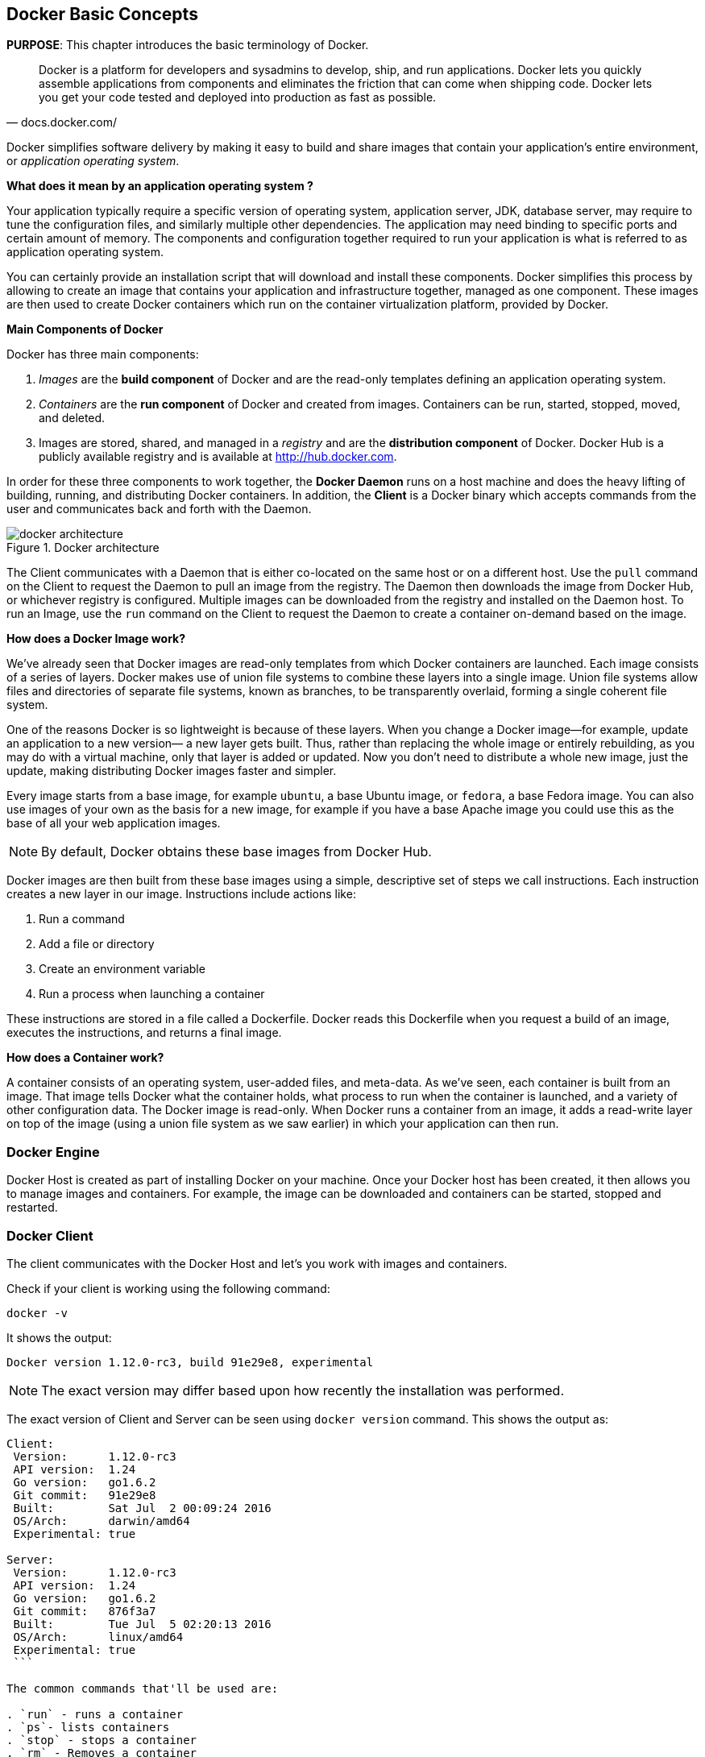 :imagesdir: images

[[Docker_Basics]]
## Docker Basic Concepts

*PURPOSE*: This chapter introduces the basic terminology of Docker.

[quote, docs.docker.com/]
Docker is a platform for developers and sysadmins to develop, ship, and run applications. Docker lets you quickly assemble applications from components and eliminates the friction that can come when shipping code. Docker lets you get your code tested and deployed into production as fast as possible.

Docker simplifies software delivery by making it easy to build and share images that contain your application’s entire environment, or _application operating system_.

**What does it mean by an application operating system ?**

Your application typically require a specific version of operating system, application server, JDK, database server, may require to tune the configuration files, and similarly multiple other dependencies. The application may need binding to specific ports and certain amount of memory. The components and configuration together required to run your application is what is referred to as application operating system.

You can certainly provide an installation script that will download and install these components. Docker simplifies this process by allowing to create an image that contains your application and infrastructure together, managed as one component. These images are then used to create Docker containers which run on the container virtualization platform, provided by Docker.

**Main Components of Docker**

Docker has three main components:

. __Images__ are the *build component* of Docker and are the read-only templates defining an application operating system.
. __Containers__ are the *run component* of Docker and created from images. Containers can be run, started, stopped, moved, and deleted.
. Images are stored, shared, and managed in a __registry__ and are the *distribution component* of Docker. Docker Hub is a publicly available registry and is available at http://hub.docker.com.

In order for these three components to work together, the *Docker Daemon* runs on a host machine and does the heavy lifting of building, running, and distributing Docker containers. In addition, the *Client* is a Docker binary which accepts commands from the user and communicates back and forth with the Daemon.

.Docker architecture
image::docker-architecture.png[]

The Client communicates with a Daemon that is either co-located on the same host or on a different host. Use the `pull` command on the Client to request the Daemon to pull an image from the registry. The Daemon then downloads the image from Docker Hub, or whichever registry is configured. Multiple images can be downloaded from the registry and installed on the Daemon host. To run an Image, use the `run` command on the Client to request the Daemon to create a container on-demand based on the image.

**How does a Docker Image work?**

We've already seen that Docker images are read-only templates from which Docker containers are launched. Each image consists of a series of layers. Docker makes use of union file systems to combine these layers into a single image. Union file systems allow files and directories of separate file systems, known as branches, to be transparently overlaid, forming a single coherent file system.

One of the reasons Docker is so lightweight is because of these layers. When you change a Docker image—for example, update an application to a new version— a new layer gets built. Thus, rather than replacing the whole image or entirely rebuilding, as you may do with a virtual machine, only that layer is added or updated. Now you don't need to distribute a whole new image, just the update, making distributing Docker images faster and simpler.

Every image starts from a base image, for example `ubuntu`, a base Ubuntu image, or `fedora`, a base Fedora image. You can also use images of your own as the basis for a new image, for example if you have a base Apache image you could use this as the base of all your web application images.

NOTE: By default, Docker obtains these base images from Docker Hub.

Docker images are then built from these base images using a simple, descriptive set of steps we call instructions. Each instruction creates a new layer in our image. Instructions include actions like:

. Run a command
. Add a file or directory
. Create an environment variable
. Run a process when launching a container

These instructions are stored in a file called a Dockerfile. Docker reads this Dockerfile when you request a build of an image, executes the instructions, and returns a final image.

**How does a Container work?**

A container consists of an operating system, user-added files, and meta-data. As we've seen, each container is built from an image. That image tells Docker what the container holds, what process to run when the container is launched, and a variety of other configuration data. The Docker image is read-only. When Docker runs a container from an image, it adds a read-write layer on top of the image (using a union file system as we saw earlier) in which your application can then run.

### Docker Engine

Docker Host is created as part of installing Docker on your machine. Once your Docker host has been created, it then allows you to manage images and containers. For example, the image can be downloaded and containers can be started, stopped and restarted.

### Docker Client

The client communicates with the Docker Host and let's you work with images and containers.

Check if your client is working using the following command:

  docker -v

It shows the output:

  Docker version 1.12.0-rc3, build 91e29e8, experimental

NOTE: The exact version may differ based upon how recently the installation was performed.

The exact version of Client and Server can be seen using `docker version` command. This shows the output as:

```
Client:
 Version:      1.12.0-rc3
 API version:  1.24
 Go version:   go1.6.2
 Git commit:   91e29e8
 Built:        Sat Jul  2 00:09:24 2016
 OS/Arch:      darwin/amd64
 Experimental: true

Server:
 Version:      1.12.0-rc3
 API version:  1.24
 Go version:   go1.6.2
 Git commit:   876f3a7
 Built:        Tue Jul  5 02:20:13 2016
 OS/Arch:      linux/amd64
 Experimental: true
 ```

The common commands that'll be used are:

. `run` - runs a container
. `ps`- lists containers
. `stop` - stops a container
. `rm` - Removes a container

Get a full list of available commands with

  docker

A more commonly used list of commands is available at <<Common_Docker_Commands>>.

### Verify Docker Configuration

Verify that host mapping is configured correctly by using the command `ping dockerhost`. This resolves to the IP address of where the Docker Host is running. You should see an output as:

[source, text]
----
> ping dockerhost
PING dockerhost (127.0.0.1): 56 data bytes
64 bytes from 127.0.0.1: icmp_seq=0 ttl=64 time=0.035 ms
64 bytes from 127.0.0.1: icmp_seq=1 ttl=64 time=0.078 ms
64 bytes from 127.0.0.1: icmp_seq=2 ttl=64 time=0.059 ms
64 bytes from 127.0.0.1: icmp_seq=3 ttl=64 time=0.058 ms
----

If it does, you're ready to start the workshop.
